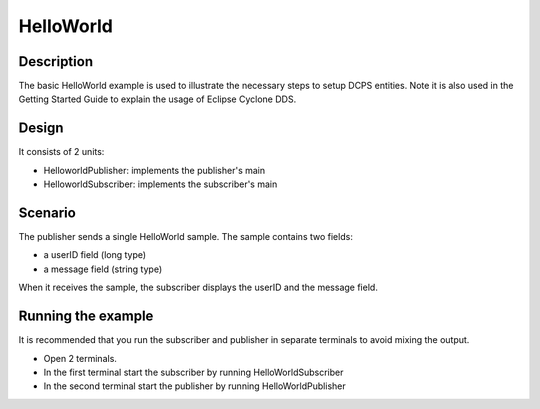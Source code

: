 ..
   Copyright(c) 2006 to 2018 ADLINK Technology Limited and others

   This program and the accompanying materials are made available under the
   terms of the Eclipse Public License v. 2.0 which is available at
   http://www.eclipse.org/legal/epl-2.0, or the Eclipse Distribution License
   v. 1.0 which is available at
   http://www.eclipse.org/org/documents/edl-v10.php.

   SPDX-License-Identifier: EPL-2.0 OR BSD-3-Clause

HelloWorld
==========

Description
***********

The basic HelloWorld example is used to illustrate the necessary steps to setup DCPS entities.
Note it is also used in the Getting Started Guide to explain the usage of Eclipse Cyclone DDS.

Design
******

It consists of 2 units:

- HelloworldPublisher: implements the publisher's main
- HelloworldSubscriber: implements the subscriber's main

Scenario
********

The publisher sends a single HelloWorld sample. The sample contains two fields:

- a userID field (long type)
- a message field (string type)

When it receives the sample, the subscriber displays the userID and the message field.

Running the example
*******************

It is recommended that you run the subscriber and publisher in separate terminals to avoid mixing the output.

- Open 2 terminals.
- In the first terminal start the subscriber by running HelloWorldSubscriber
- In the second terminal start the publisher by running HelloWorldPublisher
